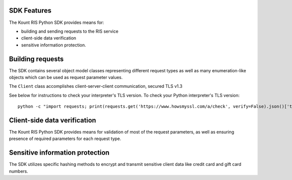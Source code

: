 SDK Features
===============

The Kount RIS Python SDK provides means for: 

* building and sending requests to the RIS service 

* client-side data verification 

* sensitive information protection.

Building requests
=================

The SDK contains several object model classes representing different
request types as well as many enumeration-like objects which can be used
as request parameter values.

The ``Client`` class accomplishes client-server-client communication,
secured TLS v1.3

See below for instructions to check your interpreter's TLS version. To
check your Python interpreter's TLS version:

:: 

    python -c "import requests; print(requests.get('https://www.howsmyssl.com/a/check', verify=False).json()['tls_version'])"

Client-side data verification
=============================

The Kount RIS Python SDK provides means for validation of most of the
request parameters, as well as ensuring presence of required parameters
for each request type.

Sensitive information protection
================================

The SDK utilizes specific hashing methods to encrypt and transmit
sensitive client data like credit card and gift card numbers.

